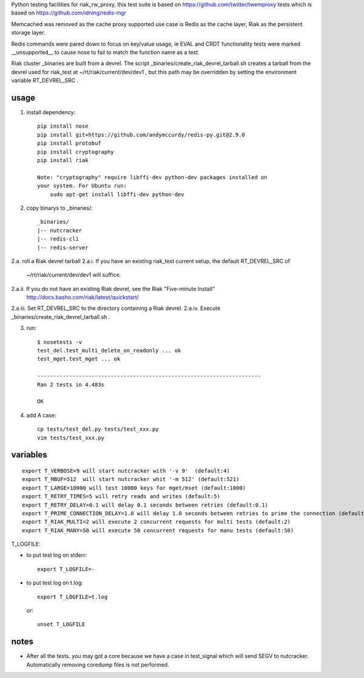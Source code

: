 Python testing facilities for riak_rw_proxy, this test suite is based on
https://github.com/twitter/twemproxy tests which is based on
https://github.com/idning/redis-mgr

Memcached was removed as the cache proxy supported use case is Redis as the
cache layer, Riak as the persistent storage layer.

Redis commands were pared down to focus on key/value usage, ie EVAL and CRDT
functionality tests were marked __unsupported__ to cause nose to fail to match
the function name as a test.

Riak cluster _binaries are built from a devrel. The script
_binaries/create_riak_devrel_tarball.sh creates a tarball from the devrel
used for riak_test at ~/rt/riak/current/dev/dev1 , but this path may be
overridden by setting the environment variable RT_DEVREL_SRC .

usage
=====

1. install dependency::

    pip install nose
    pip install git+https://github.com/andymccurdy/redis-py.git@2.9.0
    pip install protobuf
    pip install cryptography
    pip install riak

    Note: "cryptography" require libffi-dev python-dev packages installed on
    your system. For Ubuntu run:
        sudo apt-get install libffi-dev python-dev

2. copy binarys to _binaries/::

    _binaries/
    |-- nutcracker
    |-- redis-cli
    |-- redis-server

2.a. roll a Riak devrel tarball
2.a.i. If you have an existing riak_test current setup, the default RT_DEVREL_SRC of
  ~/rt/riak/current/dev/dev1 will suffice.
2.a.ii. If you do not have an existing Riak devrel, see the Riak "Five-minute Install"
  http://docs.basho.com/riak/latest/quickstart/
2.a.iii. Set RT_DEVREL_SRC to the directory containing a Riak devrel.
2.a.iv. Execute _binaries/create_riak_devrel_tarball.sh .

3. run::

    $ nosetests -v
    test_del.test_multi_delete_on_readonly ... ok
    test_mget.test_mget ... ok

    ----------------------------------------------------------------------
    Ran 2 tests in 4.483s

    OK

4. add A case::

    cp tests/test_del.py tests/test_xxx.py
    vim tests/test_xxx.py



variables
=========
::

    export T_VERBOSE=9 will start nutcracker with '-v 9'  (default:4)
    export T_MBUF=512  will start nutcracker whit '-m 512' (default:521)
    export T_LARGE=10000 will test 10000 keys for mget/mset (default:1000)
    export T_RETRY_TIMES=5 will retry reads and writes (default:5)
    export T_RETRY_DELAY=0.1 will delay 0.1 seconds between retries (default:0.1)
    export T_PRIME_CONNECTION_DELAY=1.0 will delay 1.0 seconds between retries to prime the connection (default:1.0)
    export T_RIAK_MULTI=2 will execute 2 concurrent requests for multi tests (default:2)
    export T_RIAK_MANY=50 will execute 50 concurrent requests for manu tests (default:50)

T_LOGFILE:

- to put test log on stderr::

    export T_LOGFILE=-

- to put test log on t.log::

    export T_LOGFILE=t.log

  or::

    unset T_LOGFILE


notes
=====

- After all the tests. you may got a core because we have a case in test_signal
  which will send SEGV to nutcracker. Automatically removing coredump files is
  not performed.

